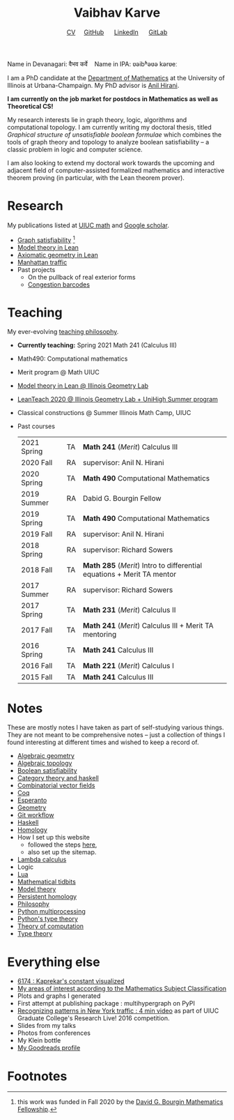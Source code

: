 #+title: Vaibhav Karve
#+options: toc:0 H:2 num:0
#+HTML_HEAD: <link rel="stylesheet" type="text/css" href="css/stylesheet.css" />
#+subtitle: [[file:CV.pdf][CV]]\nbsp{}\nbsp{}\nbsp{}\nbsp{} [[https://github.com/vaibhavkarve][GitHub]] \nbsp{}\nbsp{}\nbsp{}\nbsp{} [[https://www.linkedin.com/in/vaibhav-karve/][LinkedIn]] \nbsp{}\nbsp{}\nbsp{}\nbsp{} [[https://git.math.illinois.edu/vkarve2][GitLab]]

Name in Devanagari: वैभव कर्वे \nbsp{}\nbsp{} Name in IPA: ʋəibʱəʋə kərʋeː

I am a PhD candidate at the [[https://math.illinois.edu][Department of Mathematics]] at the University of
Illinois at Urbana-Champaign.  My PhD advisor is [[https://faculty.math.illinois.edu/~hirani/][Anil Hirani]].

*I am currently on the job market for postdocs in Mathematics as well as
Theoretical CS!*

My research interests lie in graph theory, logic, algorithms and computational
topology.  I am currently writing my doctoral thesis, titled /Graphical
structure of unsatisfiable boolean formulae/ which combines the tools of graph
theory and topology to analyze boolean satisfiability -- a classic problem in
logic and computer science.

I am also looking to extend my doctoral work towards the upcoming and adjacent
field of computer-assisted formalized mathematics and interactive theorem
proving (in particular, with the Lean theorem prover).

* Research
My publications listed at [[https://math.illinois.edu/graduate-papers][UIUC math]] and [[https://scholar.google.com/citations?hl=en&user=_JqNTooAAAAJ][Google scholar]].
- [[file:satisfiability/index.org][Graph satisfiability]] [fn:1]
- [[file:igl2020.org][Model theory in Lean]]
- [[file:leanteach_2020.org][Axiomatic geometry in Lean]]
- [[file:manhattan_traffic.org][Manhattan traffic]]
- Past projects
  - On the pullback of real exterior forms
  - [[file:congestion_barcodes.org][Congestion barcodes]]

* Teaching
My ever-evolving [[file:Teaching_Philosophy_Statement.pdf][teaching philosophy]].
- *Currently teaching:* Spring 2021 Math 241 (Calculus III)
- Math490: Computational mathematics
- Merit program @ Math UIUC
- [[file:igl2020.org][Model theory in Lean @ Illinois Geometry Lab]]
- [[file:leanteach_2020.org][LeanTeach 2020 @ Illinois Geometry Lab + UniHigh Summer program]]
- Classical constructions @ Summer Illinois Math Camp, UIUC
- Past courses
  | 2021 Spring | TA | *Math 241* (/Merit/) Calculus III                                      |
  | 2020 Fall   | RA | supervisor: Anil N. Hirani                                             |
  | 2020 Spring | TA | *Math 490* Computational Mathematics                                   |
  | 2019 Summer | RA | Dabid G. Bourgin Fellow                                                |
  | 2019 Spring | TA | *Math 490* Computational Mathematics                                   |
  | 2019 Fall   | RA | supervisor: Anil N. Hirani                                             |
  | 2018 Spring | RA | supervisor: Richard Sowers                                             |
  | 2018 Fall   | TA | *Math 285* (/Merit/) Intro to differential equations + Merit TA mentor |
  | 2017 Summer | RA | supervisor: Richard Sowers                                             |
  | 2017 Spring | TA | *Math 231* (/Merit/) Calculus II                                       |
  | 2017 Fall   | TA | *Math 241* (/Merit/) Calculus III + Merit TA mentoring                 |
  | 2016 Spring | TA | *Math 241* Calculus III                                                |
  | 2016 Fall   | TA | *Math 221* (/Merit/) Calculus I                                        |
  | 2015 Fall   | TA | *Math 241* Calculus III                                                |
* Notes
These are mostly notes I have taken as part of self-studying various
things. They are not meant to be comprehensive notes -- just a collection of
things I found interesting at different times and wished to keep a record of.
- [[file:algebraic_geometry.pdf][Algebraic geometry]]
- [[file:algebraic_topology.pdf][Algebraic topology]]
- [[file:boolean_satisfiability.org][Boolean satisfiability]]
- [[file:category_theory_and_haskell.pdf][Category theory and haskell]]
- [[file:combinatorial_vector_fields.pdf][Combinatorial vector fields]]
- [[file:coq.pdf][Coq]]
- [[file:esperanto.pdf][Esperanto]]
- [[file:geometry.org][Geometry]]
- [[file:git_workflow.org][Git workflow]]
- [[file:haskell.pdf][Haskell]]
- [[file:homology.pdf][Homology]]
- How I set up this website
  - followed the steps [[https://orgmode.org/worg/org-tutorials/org-publish-html-tutorial.html][here]],
  - also set up the sitemap.
- [[file:lambda_calculus.pdf][Lambda calculus]]
- Logic
- [[file:lua.pdf][Lua]]
- [[file:tidbits.org][Mathematical tidbits]]
- [[file:model_theory.org][Model theory]]
- [[file:persistent_homology.pdf][Persistent homology]]
- [[file:philosophy.pdf][Philosophy]]
- [[file:python_multiprocessing.org][Python multiprocessing]]
- [[file:pytype.org][Python's type theory]]
- [[file:theory_of_computation.org][Theory of computation]]
- [[file:type_theory.org][Type theory]]

* Everything else
- [[file:6174.org][6174 : Kaprekar's constant visualized]]
- [[file:msc.org][My areas of interest according to the Mathematics Subject Classification]]
- Plots and graphs I generated
- First attempt at publishing package : multihypergraph on PyPI
- [[https://mediaspace.illinois.edu/media/t/1_6n9da3ph/10797641][Recognizing patterns in New York traffic : 4 min video]]
  as part of UIUC Graduate College's Research Live! 2016 competition.
- Slides from my talks
- Photos from conferences
- My Klein bottle
- [[https://goodreads.com/vaibhavkarve][My Goodreads profile]]

* Footnotes
[fn:1] this work was funded in Fall 2020 by the [[https://math.illinois.edu/academics/graduate-program/funding/graduate-awards-and-fellowships/david-g-bourgin-mathematics][David G. Bourgin Mathematics Fellowship]].
